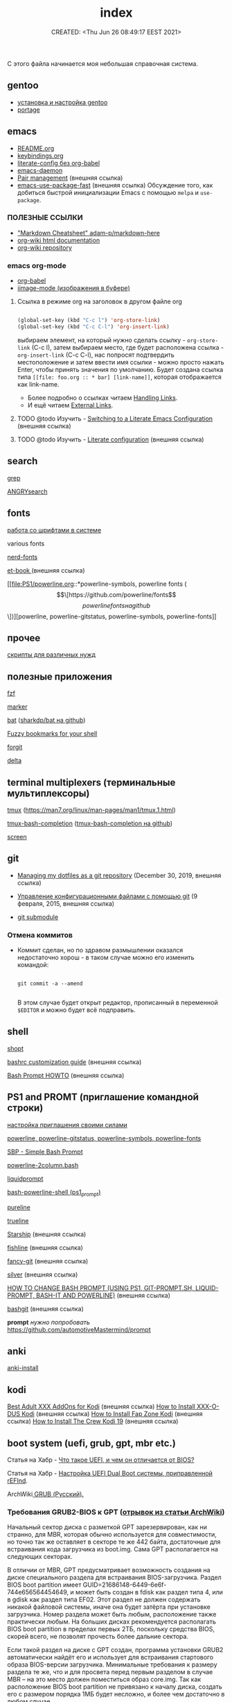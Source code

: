# -*- mode: org; -*-
#+TITLE: index
#+DESCRIPTION:
#+KEYWORDS:
#+AUTHOR:
#+email:
#+INFOJS_OPT:
#+STARTUP:  content

#+DATE: CREATED: <Thu Jun 26 08:49:17 EEST 2021>
# Time-stamp: <Последнее обновление -- Monday June 20 20:0:17 EEST 2022>


С этого файла начинается моя небольшая справочная система.

** gentoo

   - [[file:gentoo/install_gentoo.org][установка и настройка gentoo]]
   - [[file:gentoo/portage.org][portage]]

** emacs

   - [[file:emacs/README.org][README.org]]
   - [[file:emacs/keybindings.org][keybindings.org]]
   - [[file:emacs/literate-config_without_org-babel.org][literate-config без org-babel]]
   - [[file:emacs/emacs-daemon.org][emacs-daemon]]
   - [[https://smartparens.readthedocs.io/en/latest/pair-management.html][Pair management]] (внешняя ссылка)
   - [[https://github.com/nilcons/emacs-use-package-fast][emacs-use-package-fast]] (внешняя ссылка) Обсуждение того, как добиться быстрой инициализации Emacs
     с помощью ~melpa~ и ~use-package~.

*** ПОЛЕЗНЫЕ ССЫЛКИ

    - [[https://github.com/adam-p/markdown-here/wiki/Markdown-Cheatsheet]["Markdown Cheatsheet" adam-p/markdown-here]]
    - [[https://caiorss.github.io/org-wiki/][org-wiki html documentation]]
    - [[https://github.com/caiorss/org-wiki][org-wiki repository]]

*** emacs org-mode


    - [[file:emacs/org-babel.org][org-babel]]
    - [[file:emacs/images.org][iimage-mode (изображения в буфере)]]
**** Ссылка в режиме org на заголовок в другом файле org

     #+BEGIN_SRC emacs-lisp

     (global-set-key (kbd "C-c l") 'org-store-link)
     (global-set-key (kbd "C-c C-l") 'org-insert-link)

     #+END_SRC

     выбираем элемент, на который нужно сделать ссылку - =org-store-link= (C-c l), затем выбираем
     место, где будет расположена ссылка - =org-insert-link= (C-c C-l), нас попросят подтвердить
     местоположение и затем ввести имя ссылки - можно просто нажать Enter, чтобы принять значения по
     умолчанию. Будет создана ссылка типа =[[file: foo.org :: * bar] [link-name]]=, которая
     отображается как link-name.

     - Более подробно о ссылках читаем [[https://orgmode.org/manual/Handling-Links.html][Handling Links]].
     - И ещё читаем [[https://orgmode.org/manual/External-Links.html#External-links][External Links]].

**** TODO @todo Изучить - [[https://harryrschwartz.com/2016/02/15/switching-to-a-literate-emacs-configuration][Switching to a Literate Emacs Configuration]] (внешняя ссылка)
**** TODO @todo Изучить - [[https://leanpub.com/lit-config/read][Literate configuration]] (внешняя ссылка)

** search

   [[file:search/grep.org][grep]]

   [[file:search/ANGRYsearch.org][ANGRYsearch]]

** fonts

   [[file:fonts/working_with_fonts.org][работа со шрифтами в системе]]

   various fonts

   [[file:fonts/nerd-fonts.org][nerd-fonts]]

   [[https://github.com/edwardtufte/et-book][et-book ]] (внешняя ссылка)

   [[file:PS1/powerline.org::*powerline-symbols, powerline fonts (\[\[https://github.com/powerline/fonts\]\[powerline fonts на github\]\])][powerline, powerline-gitstatus, powerline-symbols, powerline-fonts]]

** прочее

   [[file:other/scripts.org][скрипты для различных нужд]]

** полезные приложения

   [[file:useful_applications/fzf.org][fzf]]

   [[file:useful_applications/marker.org][marker]]

   [[file:useful_applications/bat.org][bat]] ([[https://github.com/sharkdp/bat][sharkdp/bat на github]])

   [[file:useful_applications/fzf_bookmarks.org][Fuzzy bookmarks for your shell]]

   [[file:useful_applications/forgit.org][forgit]]

   [[file:useful_applications/delta.org][delta]]

** terminal multiplexers (терминальные мультиплексоры)

   [[file:terminal_multiplexers/tmux.org][tmux]] (https://man7.org/linux/man-pages/man1/tmux.1.html)

   [[file:terminal_multiplexers/tmux-bash-completion.org][tmux-bash-completion]] ([[https://github.com/imomaliev/tmux-bash-completion][tmux-bash-completion на github]])

   [[file:terminal_multiplexers/screen.org][screen]]

** git

   - [[https://drewdevault.com/2019/12/30/dotfiles.html][Managing my dotfiles as a git repository]] (December 30, 2019, внешняя ссылка)
   - [[https://www.8host.com/blog/upravlenie-konfiguracionnymi-fajlami-s-pomoshhyu-git/][Управление конфигурационными файлами с помощью git]] (9 февраля, 2015, внешняя ссылка)

   - [[file:git/git_submodule.org][git submodule]]

*** Отмена коммитов

    - Коммит сделан, но по здравом размышлении оказался недостаточно хорош - в таком случае можно
      его изменить командой:

      #+BEGIN_SRC shell

      git commit -a --amend

      #+END_SRC

      В этом случае будет открыт редактор, прописанный в переменной ~$EDITOR~ и можно будет всё
      подправить.

** shell

   [[file:shell/shopt.org][shopt]]

   [[https://www.freecodecamp.org/news/bashrc-customization-guide/][bashrc customization guide]] (внешняя ссылка)

   [[https://tldp.org/HOWTO/Bash-Prompt-HOWTO/index.html][Bash Prompt HOWTO]] (внешняя ссылка)

** PS1 and PROMT (приглашение командной строки)

   [[file:PS1/up_your_own.org][настройка приглашения своими силами]]

   [[file:PS1/powerline.org][powerline, powerline-gitstatus, powerline-symbols, powerline-fonts]]

   [[file:PS1/simple_bash_prompt.org][SBP - Simple Bash Prompt]]

   [[file:PS1/powerline-2column.org][powerline-2column.bash]]

   [[file:PS1/liquidprompt.org][liquidprompt]]

   [[file:PS1/bash-powerline-shell_(ps1_prompt).org][bash-powerline-shell (ps1_prompt)]]

   [[file:PS1/pureline.org][pureline]]

   [[file:PS1/trueline.org][trueline]]

   [[https://starship.rs/][Starship]] (внешняя ссылка)

   [[https://github.com/0rax/fishline][fishline]] (внешняя ссылка)

   [[https://github.com/diogocavilha/fancy-git][fancy-git]] (внешняя ссылка)

   [[https://github.com/reujab/silver][silver]] (внешняя ссылка)

   [[https://coelhorjc.wordpress.com/2015/01/13/how-to-change-bash-prompt-using-ps1-git-prompt-sh-liquid-prompt-bash-it-and-powerline/][HOW TO CHANGE BASH PROMPT (USING PS1, GIT-PROMPT.SH, LIQUID-PROMPT, BASH-IT AND POWERLINE)]] (внешняя ссылка)

   [[https://github.com/oyvindstegard/bashgit][bashgit]]  (внешняя ссылка)

   *prompt*  /нужно попробовать/  https://github.com/automotiveMastermind/prompt

** anki

   [[file:anki/anki-install.org][anki-install]]

** kodi

   [[https://seo-michael.co.uk/best-xxx-add-ons-for-kodi/][Best Adult XXX AddOns for Kodi]]  (внешняя ссылка)
   [[https://seo-michael.co.uk/how-to-install-xxx-o-dus-or-youporn-kodi-krypton-jarvis/][How to Install XXX-O-DUS Kodi]] (внешняя ссылка)
   [[https://seo-michael.co.uk/how-to-install-fap-zone-kodi/][How to Install Fap Zone Kodi]] (внешняя ссылка)
   [[https://seo-michael.co.uk/how-to-install-the-crew-addon-kodi/][How to Install The Crew Kodi 19]] (внешняя ссылка)

** boot system (uefi, grub, gpt, mbr etc.)

   Статья на Хабр - [[https://habr.com/ru/post/404511/][Что такое UEFI, и чем он отличается от BIOS?]]

   Статья на Хабр - [[https://habr.com/ru/post/394005/][Настройка UEFI Dual Boot системы, приправленной rEFInd]].

   ArchWiki[[https://wiki.archlinux.org/title/GRUB_(%D0%A0%D1%83%D1%81%D1%81%D0%BA%D0%B8%D0%B9)#%D0%A2%D1%80%D0%B5%D0%B1%D0%BE%D0%B2%D0%B0%D0%BD%D0%B8%D1%8F_GRUB2-BIOS_%D0%BA_GPT][ GRUB (Русский).
   ]]
*** Требования GRUB2-BIOS к GPT ([[https://wiki.archlinux.org/title/GRUB_(%D0%A0%D1%83%D1%81%D1%81%D0%BA%D0%B8%D0%B9)#%D0%A2%D1%80%D0%B5%D0%B1%D0%BE%D0%B2%D0%B0%D0%BD%D0%B8%D1%8F_GRUB2-BIOS_%D0%BA_GPT][отрывок из статьи ArchWiki]])

    Начальный сектор диска с разметкой GPT зарезервирован, как ни странно, для
    MBR, которая обычно используется для совместимости, но точно так же оставляет
    в секторе те же 442 байта, достаточные для встраивания кода загрузчика из
    boot.img. Сама GPT располагается на следующих секторах.

    В отличии от MBR, GPT предусматривает возможность создания на диске
    специального раздела для встраивания BIOS-загрузчика. Раздел BIOS boot
    partition имеет GUID=21686148-6449-6e6f-744e656564454649, и может быть создан
    в fdisk как раздел типа 4, или в gdisk как раздел типа EF02. Этот раздел не
    должен содержать никакой файловой системы, иначе она будет затёрта при
    установке загрузчика. Номер раздела может быть любым, расположение также
    практически любым. На больших дисках рекомендуется располагать BIOS boot
    partition в пределах первых 2ТБ, поскольку средства BIOS, скорей всего, не
    позволят прочесть более дальние сектора.

    Если такой раздел на диске с GPT создан, программа установки GRUB2
    автоматически найдёт его и использует для встраивания стартового образа
    BIOS-версии загрузчика. Минимальные требования к размеру раздела те же, что и
    для просвета перед первым разделом в случае MBR – на это место должен
    поместиться образ core.img. Так как расположение BIOS boot partition не
    привязано к началу диска, создать его с размером порядка 1МБ будет несложно,
    и более чем достаточно в любом случае.

*** Мои мучения и решения

    Дано - материнка MSI P35 NEO (куплена в далёком то ли 2008, то ли 2009 году),
    Ни о каком UEFI не знает.

    Система ставилась gentoo - январь 2022 года. Установка происходила из под
    загрузочного диска Calculate Linux того-же года, диск, на который ставится
    система, имеет тип метки GPT. Как обычно создал /boot раздел, сделал его
    загрузочным. При установке grub досадная неприятность. Ошибка показана ниже:

    #+BEGIN_SRC shell

    grub-install /dev/sda
    Installing for i386-pc platform.
    ,**grub-install: warning: this GPT partition label contains no BIOS Boot Partition; embedding won't be possible.**
              grub-install: warning: Embedding is not possible.  GRUB can only be installed in this setup by using blocklists.
    However, blocklists are UNRELIABLE and their use is discouraged..
              ,**grub-install: error: will not proceed with blocklists.**

    #+END_SRC

    Опишу действия без демонстрации кода - пишу *не по горячим следам*.

    В конце диска каким-то чудом остался раздел в 1,1 Мб. Создал раздел и присвоил флаг bios_grub.
    *Всё!!!*

    Таки образом - для загрузки понадобился первый загрузочный раздел с флагами (метками):

    - загрузочный,
    - legacy_boot,
    - esp

      и последний (но может быть в любом месте) малюсенький с флагом (меткой):
      - bios_grub.

** бэкап всей системы

   #+BEGIN_SRC shell

   tar cfzpv /mnt/gentoo/home/collection/server.tar.gz \
       --exclude=/mnt/gentoo/home --exclude=/lost+found --exclude=/dev \
       --exclude=/proc --exclude=/sys --exclude=/tmp --exclude=/mnt/gentoo/usr/src \
       /mnt/gentoo

   #+END_SRC

** VM

   #+BEGIN_SRC shell

   eselect java-vm list
   eselect java-vm set user 2
   eselect java-vm set system openjdk-bin-11

   #+END_SRC

** vpn

   [[https://ip-calculator.ru/blog/ask/kak-nastroit-klient-wireguard-vpn-s-graficheskim-interfejsom-networkmanager/][Как настроить клиент WireGuard VPN с графическим интерфейсом NetworkManager]] (внешняя ссылка)

** python
*** Автономный (оффлаййн) просмотр документации python:

**** pydoc

     Утилита ~pydoc~ устанавливается вместе с ~dev-lang/python-exec~.

     в терминале:

     #+BEGIN_SRC shell

     pydoc -n 127.0.0.1
     Server ready at http://127.0.0.1:34553/
     Server commands: [b]rowser, [q]uit
     >

     #+END_SRC

     В браузере набираем адрес http://127.0.0.1:34553/,
     изучаем

**** В интерактивной консоли

     В терминале запускаем интерактивную оболочку python - ~python~ или ~ipython~
     и там вводим функцию ~help()~ или вы можете вызвать её с параметром, о
     котором вы хотите что-то узнать. Это может быть что угодно (модуль, класс,
     функция, объект...), например - ~help(os)~, понятное дело, модуль ~os~ нужно
     сперва импортировать.

     Изучаем.

**** Загрузка документации в PDF или HTML формате

     Идём по адресу [[https://docs.python.org/3/download.html][Download Python 3.10.4 Documentation]] (внешняя ссылка) и выбираем
     нужный формат.

*** Виртуальное окружение:

    [[https://docs.python-guide.org/dev/virtualenvs/][Pipenv & Virtual Environments]] (на английском) (внешняя ссылка)

*** Некоторые ссылки для изучения

    - [[https://pyneng.readthedocs.io/ru/latest/contents.html][Python для сетевых инженеров]] (внешняя ссылка)
    - [[https://python-course.readthedocs.io/projects/year1/en/latest/index.html][Программирование на языке Python: год 1]] (внешняя ссылка)
    - [[https://python-course.readthedocs.io/projects/year2/en/latest/][Программирование на языке Python: год 2]] (внешняя ссылка)
    - [[https://ps.readthedocs.io/ru/latest/index.html][Конспект по языку программирования Python]] (внешняя ссылка)

*** Модули

    - [[file:python/modules/mod_logging/README.org][модуль logging]] (ведение логов в python)
    - [[file:python/modules/mod_loguru/README.org][модуль loguru]] (ведение логов в python)
    - [[file:python/modules/mod_watchdog/README.org][модуль watchdog]] (мониторинг событий файловой системы)
    - [[file:python/modules/mod_argparse/README.org][модуль argparse]] (обработка аргументов командной строки)
    - [[file:python/modules/mod_pathlib/README.org][модуль pathlib]] (объектно-ориентированный подход к работе с файлами и каталогами)
    - [[file:python/modules/mod_os/README.org][модуль os]]

*** Функции

    - [[file:python/functions/func_filter/README.org][Функция filter]]
    - [[file:python/functions/func_map/README.org][Функция map]]
    - [[file:python/functions/func_reduce/README.org][Функция reduce]]
    - [[file:python/functions/func_zip/README.org][Функция zip]]
    - [[file:python/functions/func_enumerate/README.org][Функция enumerate]]
    - [[file:python/functions/func_product/README.org][Функция product]]

*** TODO @todo Аннотации типов
